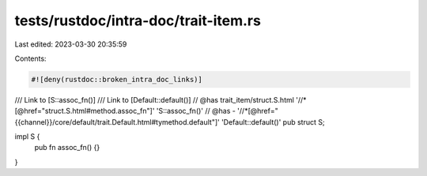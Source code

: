 tests/rustdoc/intra-doc/trait-item.rs
=====================================

Last edited: 2023-03-30 20:35:59

Contents:

.. code-block:: rs

    #![deny(rustdoc::broken_intra_doc_links)]

/// Link to [S::assoc_fn()]
/// Link to [Default::default()]
// @has trait_item/struct.S.html '//*[@href="struct.S.html#method.assoc_fn"]' 'S::assoc_fn()'
// @has - '//*[@href="{{channel}}/core/default/trait.Default.html#tymethod.default"]' 'Default::default()'
pub struct S;

impl S {
    pub fn assoc_fn() {}
}


